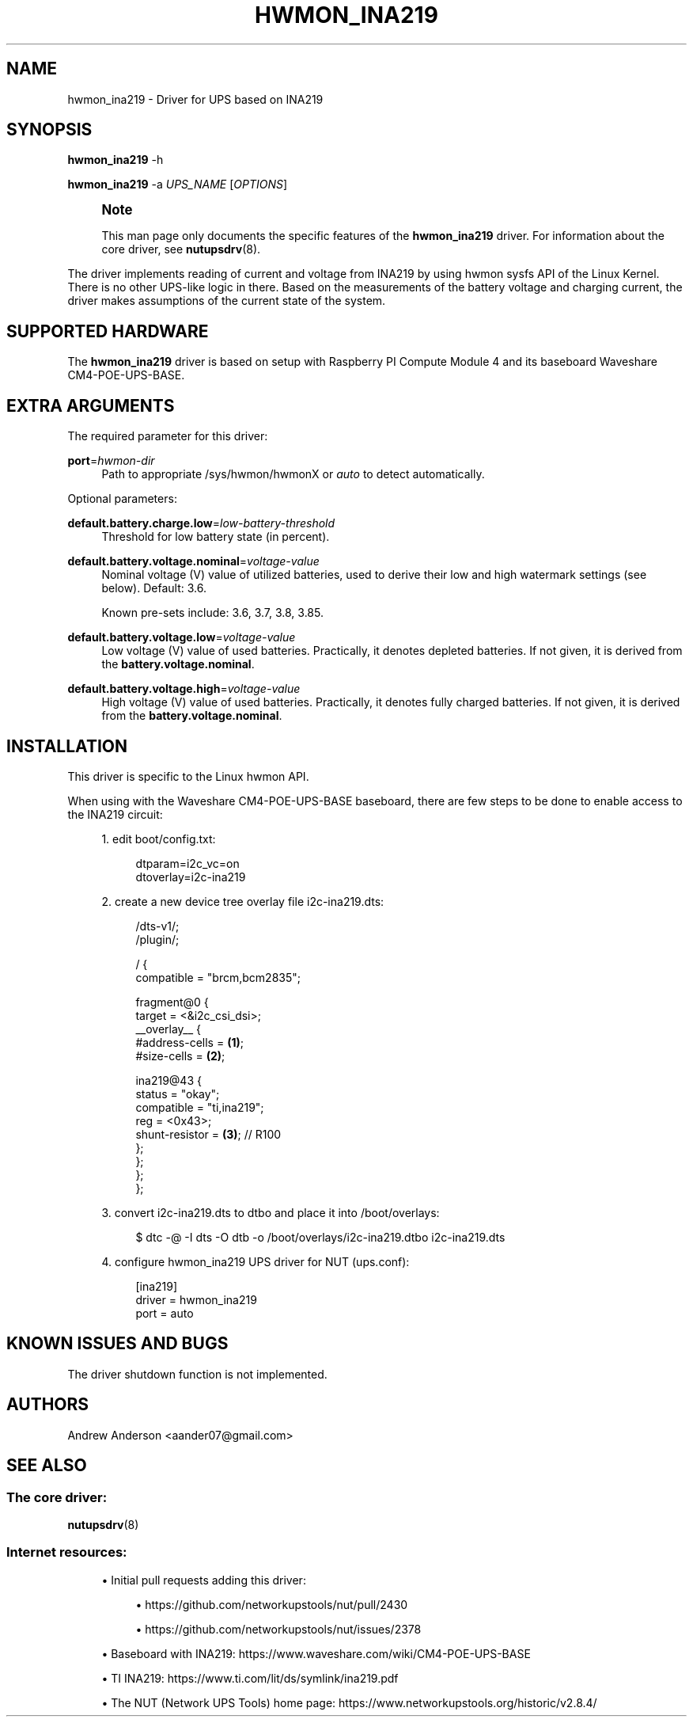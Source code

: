 '\" t
.\"     Title: hwmon_ina219
.\"    Author: [see the "AUTHORS" section]
.\" Generator: DocBook XSL Stylesheets vsnapshot <http://docbook.sf.net/>
.\"      Date: 08/08/2025
.\"    Manual: NUT Manual
.\"    Source: Network UPS Tools 2.8.4
.\"  Language: English
.\"
.TH "HWMON_INA219" "8" "08/08/2025" "Network UPS Tools 2\&.8\&.4" "NUT Manual"
.\" -----------------------------------------------------------------
.\" * Define some portability stuff
.\" -----------------------------------------------------------------
.\" ~~~~~~~~~~~~~~~~~~~~~~~~~~~~~~~~~~~~~~~~~~~~~~~~~~~~~~~~~~~~~~~~~
.\" http://bugs.debian.org/507673
.\" http://lists.gnu.org/archive/html/groff/2009-02/msg00013.html
.\" ~~~~~~~~~~~~~~~~~~~~~~~~~~~~~~~~~~~~~~~~~~~~~~~~~~~~~~~~~~~~~~~~~
.ie \n(.g .ds Aq \(aq
.el       .ds Aq '
.\" -----------------------------------------------------------------
.\" * set default formatting
.\" -----------------------------------------------------------------
.\" disable hyphenation
.nh
.\" disable justification (adjust text to left margin only)
.ad l
.\" -----------------------------------------------------------------
.\" * MAIN CONTENT STARTS HERE *
.\" -----------------------------------------------------------------
.SH "NAME"
hwmon_ina219 \- Driver for UPS based on INA219
.SH "SYNOPSIS"
.sp
\fBhwmon_ina219\fR \-h
.sp
\fBhwmon_ina219\fR \-a \fIUPS_NAME\fR [\fIOPTIONS\fR]
.if n \{\
.sp
.\}
.RS 4
.it 1 an-trap
.nr an-no-space-flag 1
.nr an-break-flag 1
.br
.ps +1
\fBNote\fR
.ps -1
.br
.sp
This man page only documents the specific features of the \fBhwmon_ina219\fR driver\&. For information about the core driver, see \fBnutupsdrv\fR(8)\&.
.sp .5v
.RE
.sp
The driver implements reading of current and voltage from INA219 by using hwmon sysfs API of the Linux Kernel\&. There is no other UPS\-like logic in there\&. Based on the measurements of the battery voltage and charging current, the driver makes assumptions of the current state of the system\&.
.SH "SUPPORTED HARDWARE"
.sp
The \fBhwmon_ina219\fR driver is based on setup with Raspberry PI Compute Module 4 and its baseboard Waveshare CM4\-POE\-UPS\-BASE\&.
.SH "EXTRA ARGUMENTS"
.sp
The required parameter for this driver:
.PP
\fBport\fR=\fIhwmon\-dir\fR
.RS 4
Path to appropriate /sys/hwmon/hwmonX or
\fIauto\fR
to detect automatically\&.
.RE
.sp
Optional parameters:
.PP
\fBdefault\&.battery\&.charge\&.low\fR=\fIlow\-battery\-threshold\fR
.RS 4
Threshold for low battery state (in percent)\&.
.RE
.PP
\fBdefault\&.battery\&.voltage\&.nominal\fR=\fIvoltage\-value\fR
.RS 4
Nominal voltage (V) value of utilized batteries, used to derive their low and high watermark settings (see below)\&. Default: 3\&.6\&.
.sp
Known pre\-sets include:
3\&.6,
3\&.7,
3\&.8,
3\&.85\&.
.RE
.PP
\fBdefault\&.battery\&.voltage\&.low\fR=\fIvoltage\-value\fR
.RS 4
Low voltage (V) value of used batteries\&. Practically, it denotes depleted batteries\&. If not given, it is derived from the
\fBbattery\&.voltage\&.nominal\fR\&.
.RE
.PP
\fBdefault\&.battery\&.voltage\&.high\fR=\fIvoltage\-value\fR
.RS 4
High voltage (V) value of used batteries\&. Practically, it denotes fully charged batteries\&. If not given, it is derived from the
\fBbattery\&.voltage\&.nominal\fR\&.
.RE
.SH "INSTALLATION"
.sp
This driver is specific to the Linux hwmon API\&.
.sp
When using with the Waveshare CM4\-POE\-UPS\-BASE baseboard, there are few steps to be done to enable access to the INA219 circuit:
.sp
.RS 4
.ie n \{\
\h'-04' 1.\h'+01'\c
.\}
.el \{\
.sp -1
.IP "  1." 4.2
.\}
edit boot/config\&.txt:
.sp
.if n \{\
.RS 4
.\}
.nf
  dtparam=i2c_vc=on
  dtoverlay=i2c\-ina219
.fi
.if n \{\
.RE
.\}
.RE
.sp
.RS 4
.ie n \{\
\h'-04' 2.\h'+01'\c
.\}
.el \{\
.sp -1
.IP "  2." 4.2
.\}
create a new device tree overlay file i2c\-ina219\&.dts:
.sp
.if n \{\
.RS 4
.\}
.nf
/dts\-v1/;
/plugin/;

/ {
    compatible = "brcm,bcm2835";

    fragment@0 {
        target = <&i2c_csi_dsi>;
        __overlay__ {
            #address\-cells = \fB(1)\fR;
            #size\-cells = \fB(2)\fR;

            ina219@43 {
                status = "okay";
                compatible = "ti,ina219";
                reg = <0x43>;
                shunt\-resistor = \fB(3)\fR;  // R100
            };
        };
    };
};
.fi
.if n \{\
.RE
.\}
.RE
.sp
.RS 4
.ie n \{\
\h'-04' 3.\h'+01'\c
.\}
.el \{\
.sp -1
.IP "  3." 4.2
.\}
convert i2c\-ina219\&.dts to dtbo and place it into /boot/overlays:
.sp
.if n \{\
.RS 4
.\}
.nf
$ dtc \-@ \-I dts \-O dtb \-o /boot/overlays/i2c\-ina219\&.dtbo i2c\-ina219\&.dts
.fi
.if n \{\
.RE
.\}
.RE
.sp
.RS 4
.ie n \{\
\h'-04' 4.\h'+01'\c
.\}
.el \{\
.sp -1
.IP "  4." 4.2
.\}
configure hwmon_ina219 UPS driver for NUT (ups\&.conf):
.sp
.if n \{\
.RS 4
.\}
.nf
[ina219]
driver = hwmon_ina219
port = auto
.fi
.if n \{\
.RE
.\}
.RE
.SH "KNOWN ISSUES AND BUGS"
.sp
The driver shutdown function is not implemented\&.
.SH "AUTHORS"
.sp
Andrew Anderson <aander07@gmail\&.com>
.SH "SEE ALSO"
.SS "The core driver:"
.sp
\fBnutupsdrv\fR(8)
.SS "Internet resources:"
.sp
.RS 4
.ie n \{\
\h'-04'\(bu\h'+03'\c
.\}
.el \{\
.sp -1
.IP \(bu 2.3
.\}
Initial pull requests adding this driver:
.sp
.RS 4
.ie n \{\
\h'-04'\(bu\h'+03'\c
.\}
.el \{\
.sp -1
.IP \(bu 2.3
.\}
https://github\&.com/networkupstools/nut/pull/2430
.RE
.sp
.RS 4
.ie n \{\
\h'-04'\(bu\h'+03'\c
.\}
.el \{\
.sp -1
.IP \(bu 2.3
.\}
https://github\&.com/networkupstools/nut/issues/2378
.RE
.RE
.sp
.RS 4
.ie n \{\
\h'-04'\(bu\h'+03'\c
.\}
.el \{\
.sp -1
.IP \(bu 2.3
.\}
Baseboard with INA219:
https://www\&.waveshare\&.com/wiki/CM4\-POE\-UPS\-BASE
.RE
.sp
.RS 4
.ie n \{\
\h'-04'\(bu\h'+03'\c
.\}
.el \{\
.sp -1
.IP \(bu 2.3
.\}
TI INA219:
https://www\&.ti\&.com/lit/ds/symlink/ina219\&.pdf
.RE
.sp
.RS 4
.ie n \{\
\h'-04'\(bu\h'+03'\c
.\}
.el \{\
.sp -1
.IP \(bu 2.3
.\}
The NUT (Network UPS Tools) home page:
https://www\&.networkupstools\&.org/historic/v2\&.8\&.4/
.RE
